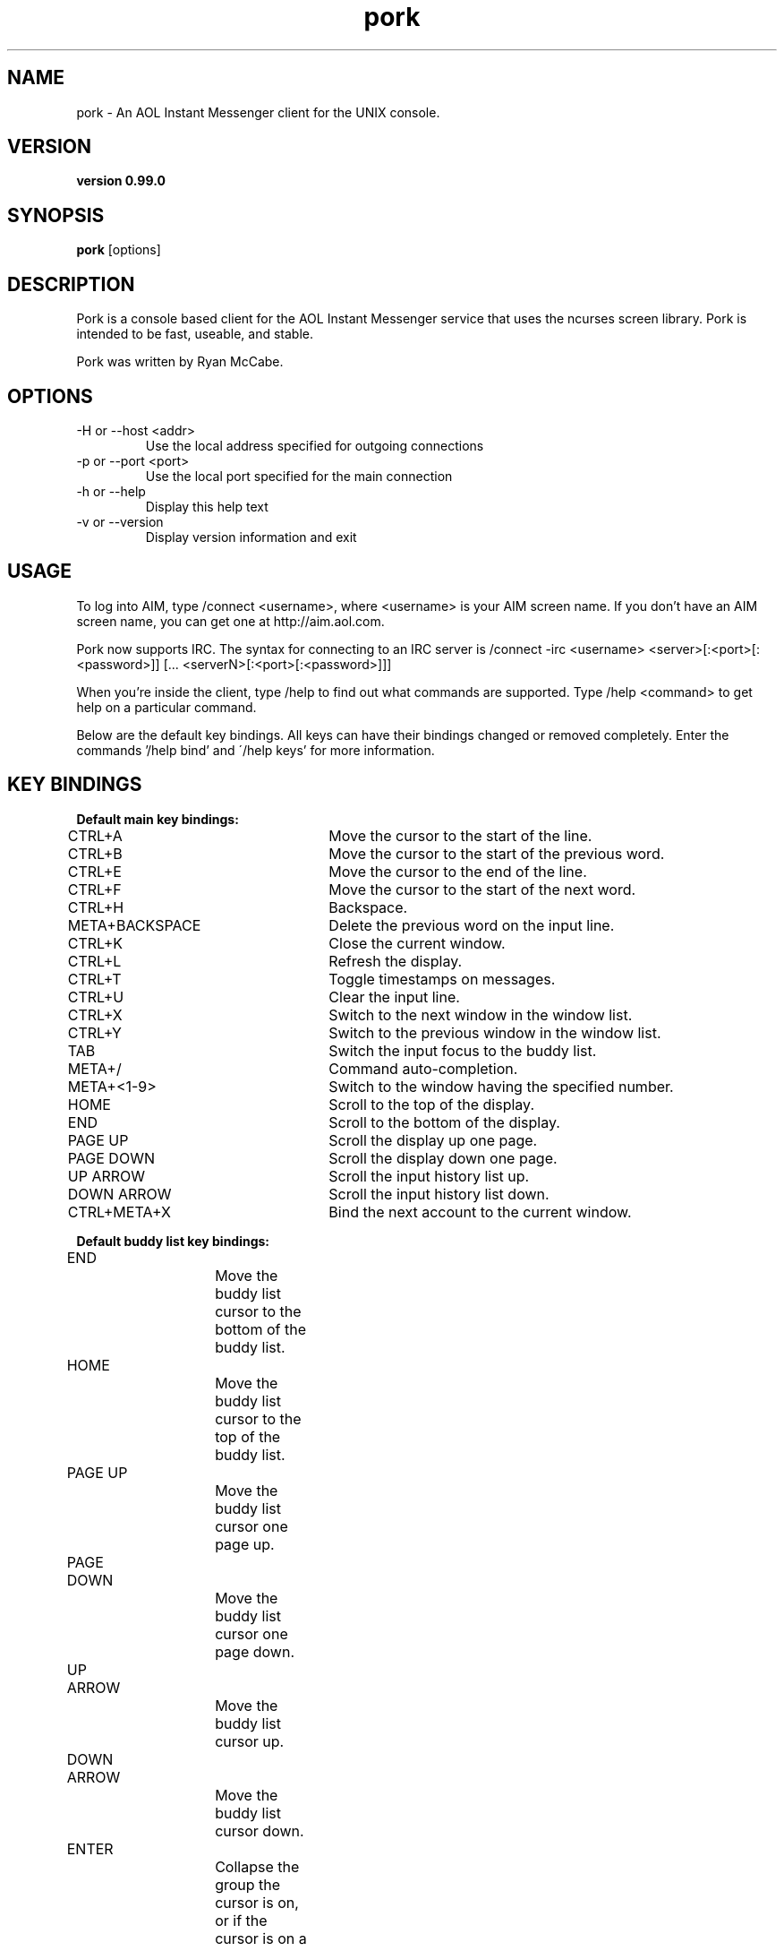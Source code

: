 .TH "pork" 1 "July, 2005" "Pork AIM Client" "USER COMMANDS"
.SH NAME
pork \- An AOL Instant Messenger client for the UNIX console.
.SH VERSION
.TP
.B version 0.99.0
.SH SYNOPSIS
.B pork
[options]
.SH DESCRIPTION
Pork is a console based client for the AOL Instant Messenger service that
uses the ncurses screen library. Pork is intended to be fast, useable, and
stable.

Pork was written by Ryan McCabe.

.SH OPTIONS
.TP
\-H or --host <addr>
Use the local address specified for outgoing connections
.br
.TP
\-p or --port <port>
Use the local port specified for the main connection
.br
.TP
-h or --help
Display this help text
.br
.TP
-v or --version
Display version information and exit


.SH USAGE

To log into AIM, type /connect <username>, where <username> is your AIM
screen name.  If you don't have an AIM screen name, you can get one
at http://aim.aol.com.
.br

Pork now supports IRC. The syntax for connecting to an IRC server is /connect -irc <username> <server>[:<port>[:<password>]] [... <serverN>[:<port>[:<password>]]]
.br

When you're inside the client, type /help to find out what commands are
supported.  Type /help <command> to get help on a particular command.
.br

Below are the default key bindings.  All keys can have their bindings
changed or removed completely.  Enter the commands '/help bind' and
\'/help keys' for more information.

.SH "KEY BINDINGS"
.br
.B Default main key bindings:

CTRL+A			Move the cursor to the start of the line.
.br
CTRL+B			Move the cursor to the start of the previous word.
.br
CTRL+E			Move the cursor to the end of the line.
.br
CTRL+F			Move the cursor to the start of the next word.
.br
CTRL+H			Backspace.
.br
META+BACKSPACE		Delete the previous word on the input line.
.br
CTRL+K			Close the current window.
.br
CTRL+L			Refresh the display.
.br
CTRL+T			Toggle timestamps on messages.
.br
CTRL+U			Clear the input line.
.br
CTRL+X			Switch to the next window in the window list.
.br
CTRL+Y			Switch to the previous window in the window list.
.br
TAB				Switch the input focus to the buddy list.
.br
META+/			Command auto-completion.
.br
META+<1-9>		Switch to the window having the specified number.
.br
HOME				Scroll to the top of the display.
.br
END				Scroll to the bottom of the display.
.br
PAGE UP			Scroll the display up one page.
.br
PAGE DOWN			Scroll the display down one page.
.br
UP ARROW			Scroll the input history list up.
.br
DOWN ARROW		Scroll the input history list down.
.br
CTRL+META+X		Bind the next account to the current window.


.B Default buddy list key bindings:

END				Move the buddy list cursor to the bottom of the
				buddy list.
.br	
HOME				Move the buddy list cursor to the top of the
				buddy list.
.br	
PAGE UP			Move the buddy list cursor one page up.
.br	
PAGE DOWN			Move the buddy list cursor one page down.
.br	
UP ARROW			Move the buddy list cursor up.
.br	
DOWN ARROW		Move the buddy list cursor down.
.br	
ENTER			Collapse the group the cursor is on, or if the 
				cursor is on a user, open a conversation window 
				with that user (or go to the conversation window, 
				if one already exists).
.br	
TAB				Switch to main input focus.
.br	
CTRL+L			Refresh the buddy list display.
.br	
META+p			Remove the user under the cursor from the permit 
				list.
.br	
META+P			Add the user the cursor is on to the permit list.
.br	
META+b			Remove the user the cursor is on from the block
				list.
.br	
META+B			Add the user the cursor is on to the block list.
.br	
META+w			Warn the user the cursor is on.
.br	
META+W			Warn the user the cursor is on anonymously.
.br	
a				Get the away message of the user the cursor is on.
.br	
i				Get the profile and away message of the user the 					cursor is on.
.br	
CTRL+X			Switch to the next window in the window list.
.br	
CTRL+Y			Switch to the previous window in the window list.
.br	

.SH FILES
.TP
.B ~/.pork/porkrc  
\- The pork configuration file
.TP
.B ~/.pork/screenname.blist 
\- The buddy list for "screenname"
.SH BUGS
.TP
.B ryan@numb.org 
\- Please report bugs to this address
.SH HOMEPAGE
.TP
.B http://dev.ojnk.org
.SH AUTHORS
Pork was written by Ryan McCabe <ryan@numb.org>. 
.br
This manpage was written by Benjamin Seidenberg <astronut@dlgeek.net>. 

